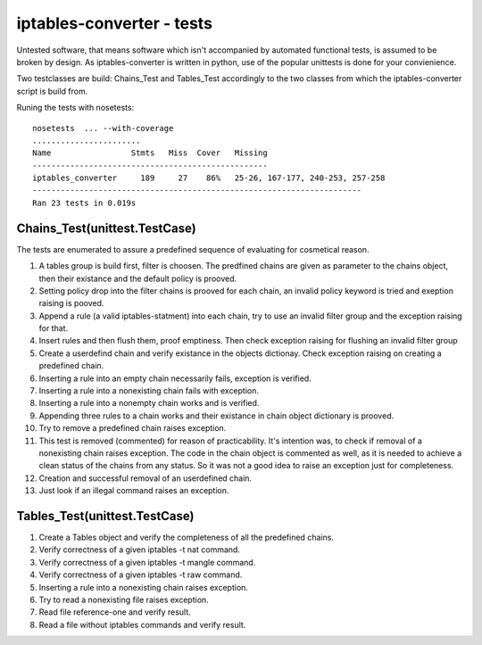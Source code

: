 ==========================
iptables-converter - tests
==========================

Untested software, that means software which isn't accompanied by automated 
functional tests, is assumed to be broken by design. As iptables-converter is 
written in python, use of the popular unittests is done for your convienience. 

Two testclasses are build: Chains_Test and Tables_Test accordingly to the
two classes from which the iptables-converter script is build from.

Runing the tests with nosetests::

    nosetests  ... --with-coverage
    .......................
    Name                 Stmts   Miss  Cover   Missing
    --------------------------------------------------
    iptables_converter     189     27    86%   25-26, 167-177, 240-253, 257-258
    ----------------------------------------------------------------------
    Ran 23 tests in 0.019s



Chains_Test(unittest.TestCase)
==============================

The tests are enumerated to assure a predefined sequence of evaluating for 
cosmetical reason.

1. A tables group is build first, filter is choosen. The predfined chains
   are given as parameter to the chains object, then their existance and
   the default policy is prooved.

2. Setting policy drop into the filter chains is prooved for each chain,
   an invalid policy keyword is tried and exeption raising is pooved.

3. Append a rule (a valid iptables-statment) into each chain, try to 
   use an invalid filter group and the exception raising for that.

4. Insert rules and then flush them, proof emptiness. Then check exception
   raising for flushing an invalid filter group

5. Create a userdefind chain and verify existance in the objects dictionay.
   Check exception raising on creating a predefined chain.

6. Inserting a rule into an empty chain necessarily fails, exception is verified.

7. Inserting a rule into a nonexisting chain fails with exception.

8. Inserting a rule into a nonempty chain works and is verified.

9. Appending three rules to a chain works and their existance in chain 
   object dictionary is prooved.

10. Try to remove a predefined chain raises exception.

11. This test is removed (commented) for reason of practicability. 
    It's intention was, to check if removal of a nonexisting chain raises 
    exception. The code in the chain object is commented as well, as it is 
    needed to achieve a clean status of the chains from any status. So it 
    was not a good idea to raise an exception just for completeness.

12. Creation and successful removal of an userdefined chain.

13. Just look if an illegal command raises an exception.


Tables_Test(unittest.TestCase)
==============================

1.  Create a Tables object and verify the completeness of all the predefined 
    chains.

2.  Verify correctness of a given iptables -t nat command.

3.  Verify correctness of a given iptables -t mangle command.

4.  Verify correctness of a given iptables -t raw command.

5.  Inserting a rule into a nonexisting chain raises exception.

6.  Try to read a nonexisting file raises exception.

7.  Read file reference-one and verify result.

8.  Read a  file without iptables commands and verify result.

